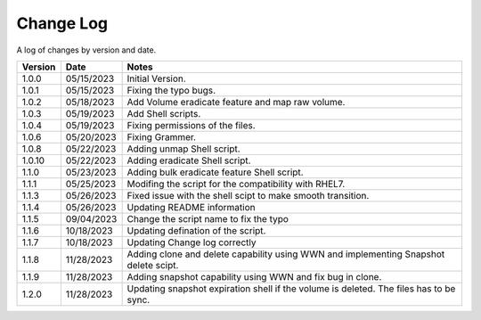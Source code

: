 Change Log
==========

A log of changes by version and date.

======= ========== ======================
Version Date       Notes
======= ========== ======================
1.0.0   05/15/2023 Initial Version.
1.0.1   05/15/2023 Fixing the typo bugs.
1.0.2   05/18/2023 Add Volume eradicate feature and map raw volume.
1.0.3   05/19/2023 Add Shell scripts.
1.0.4   05/19/2023 Fixing permissions of the files.
1.0.6   05/20/2023 Fixing Grammer.
1.0.8   05/22/2023 Adding unmap Shell script.
1.0.10  05/22/2023 Adding eradicate Shell script.
1.1.0   05/23/2023 Adding bulk eradicate feature Shell script.
1.1.1   05/25/2023 Modifing the script for the compatibility with RHEL7.
1.1.3   05/26/2023 Fixed issue with the shell scipt to make smooth transition.
1.1.4   05/26/2023 Updating README information
1.1.5   09/04/2023 Change the script name to fix the typo
1.1.6   10/18/2023 Updating defination of the script.
1.1.7   10/18/2023 Updating Change log correctly
1.1.8   11/28/2023 Adding clone and delete capability using WWN and implementing
                   Snapshot delete scipt.
1.1.9   11/28/2023 Adding snapshot capability using WWN and fix bug in clone.
1.2.0   11/28/2023 Updating snapshot expiration shell if the volume is deleted. The files has to be sync.
======= ========== ======================